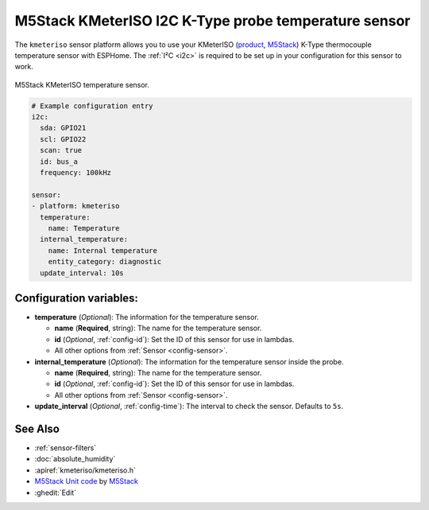 M5Stack KMeterISO I2C K-Type probe temperature sensor
=====================================================

.. seo::
    :description: Instructions for setting up KMeterISO temperature sensors
    :image: kmeteriso.jpg
    :keywords: BME280

The ``kmeteriso`` sensor platform allows you to use your KMeterISO
(`product <https://docs.m5stack.com/en/unit/KMeterISO%20Unit>`__,
`M5Stack`_) K-Type thermocouple temperature sensor with ESPHome.
The :ref:`I²C <i2c>` is required to be set up in your configuration
for this sensor to work.

.. figure:: images/kmeteriso.jpg
    :align: center
    :width: 50.0%

    M5Stack KMeterISO temperature sensor.

.. _M5Stack: https://docs.m5stack.com/en/unit/KMeterISO%20Unit

.. code-block:: yaml

    # Example configuration entry
    i2c:
      sda: GPIO21
      scl: GPIO22
      scan: true
      id: bus_a
      frequency: 100kHz

    sensor:
    - platform: kmeteriso
      temperature:
        name: Temperature
      internal_temperature:
        name: Internal temperature
        entity_category: diagnostic
      update_interval: 10s

Configuration variables:
------------------------

- **temperature** (*Optional*): The information for the temperature sensor.

  - **name** (**Required**, string): The name for the temperature
    sensor.
  - **id** (*Optional*, :ref:`config-id`): Set the ID of this sensor for use in lambdas.
  - All other options from :ref:`Sensor <config-sensor>`.

- **internal_temperature** (*Optional*): The information for the temperature sensor inside the probe.

  - **name** (**Required**, string): The name for the temperature sensor.
  - **id** (*Optional*, :ref:`config-id`): Set the ID of this sensor for use in lambdas.
  - All other options from :ref:`Sensor <config-sensor>`.

- **update_interval** (*Optional*, :ref:`config-time`): The interval to check the
  sensor. Defaults to ``5s``.

See Also
--------

- :ref:`sensor-filters`
- :doc:`absolute_humidity`
- :apiref:`kmeteriso/kmeteriso.h`
- `M5Stack Unit code <https://github.com/m5stack/M5Unit-KMeterISO>`__ by `M5Stack <https://m5stack.com/>`__
- :ghedit:`Edit`

